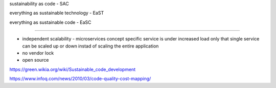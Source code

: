 sustainability as code - SAC

everything as sustainable technology - EaST

everything as sustainable code - EaSC

----




- independent scalability - microservices concept
  specific service is under increased load only that single service can be scaled up or down instad of scaling the entire application
  
- no vendor lock
- open source


https://green.wikia.org/wiki/Sustainable_code_development

https://www.infoq.com/news/2010/03/code-quality-cost-mapping/

